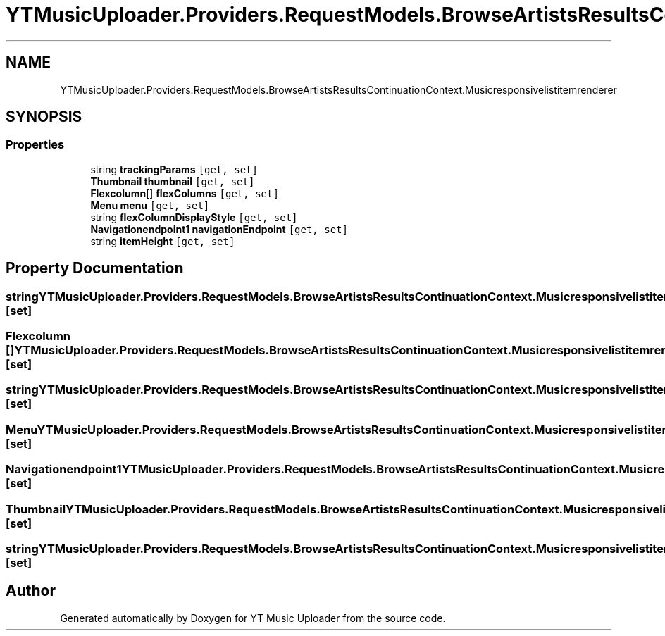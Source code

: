 .TH "YTMusicUploader.Providers.RequestModels.BrowseArtistsResultsContinuationContext.Musicresponsivelistitemrenderer" 3 "Mon Sep 14 2020" "YT Music Uploader" \" -*- nroff -*-
.ad l
.nh
.SH NAME
YTMusicUploader.Providers.RequestModels.BrowseArtistsResultsContinuationContext.Musicresponsivelistitemrenderer
.SH SYNOPSIS
.br
.PP
.SS "Properties"

.in +1c
.ti -1c
.RI "string \fBtrackingParams\fP\fC [get, set]\fP"
.br
.ti -1c
.RI "\fBThumbnail\fP \fBthumbnail\fP\fC [get, set]\fP"
.br
.ti -1c
.RI "\fBFlexcolumn\fP[] \fBflexColumns\fP\fC [get, set]\fP"
.br
.ti -1c
.RI "\fBMenu\fP \fBmenu\fP\fC [get, set]\fP"
.br
.ti -1c
.RI "string \fBflexColumnDisplayStyle\fP\fC [get, set]\fP"
.br
.ti -1c
.RI "\fBNavigationendpoint1\fP \fBnavigationEndpoint\fP\fC [get, set]\fP"
.br
.ti -1c
.RI "string \fBitemHeight\fP\fC [get, set]\fP"
.br
.in -1c
.SH "Property Documentation"
.PP 
.SS "string YTMusicUploader\&.Providers\&.RequestModels\&.BrowseArtistsResultsContinuationContext\&.Musicresponsivelistitemrenderer\&.flexColumnDisplayStyle\fC [get]\fP, \fC [set]\fP"

.SS "\fBFlexcolumn\fP [] YTMusicUploader\&.Providers\&.RequestModels\&.BrowseArtistsResultsContinuationContext\&.Musicresponsivelistitemrenderer\&.flexColumns\fC [get]\fP, \fC [set]\fP"

.SS "string YTMusicUploader\&.Providers\&.RequestModels\&.BrowseArtistsResultsContinuationContext\&.Musicresponsivelistitemrenderer\&.itemHeight\fC [get]\fP, \fC [set]\fP"

.SS "\fBMenu\fP YTMusicUploader\&.Providers\&.RequestModels\&.BrowseArtistsResultsContinuationContext\&.Musicresponsivelistitemrenderer\&.menu\fC [get]\fP, \fC [set]\fP"

.SS "\fBNavigationendpoint1\fP YTMusicUploader\&.Providers\&.RequestModels\&.BrowseArtistsResultsContinuationContext\&.Musicresponsivelistitemrenderer\&.navigationEndpoint\fC [get]\fP, \fC [set]\fP"

.SS "\fBThumbnail\fP YTMusicUploader\&.Providers\&.RequestModels\&.BrowseArtistsResultsContinuationContext\&.Musicresponsivelistitemrenderer\&.thumbnail\fC [get]\fP, \fC [set]\fP"

.SS "string YTMusicUploader\&.Providers\&.RequestModels\&.BrowseArtistsResultsContinuationContext\&.Musicresponsivelistitemrenderer\&.trackingParams\fC [get]\fP, \fC [set]\fP"


.SH "Author"
.PP 
Generated automatically by Doxygen for YT Music Uploader from the source code\&.
